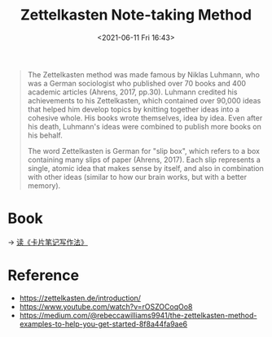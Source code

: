 #+HUGO_BASE_DIR: ../
#+TITLE: Zettelkasten Note-taking Method
#+DATE: <2021-06-11 Fri 16:43>
#+HUGO_AUTO_SET_LASTMOD: t
#+HUGO_TAGS: 
#+HUGO_CATEGORIES: 
#+HUGO_DRAFT: false
#+BEGIN_QUOTE
  The Zettelkasten method was made famous by Niklas Luhmann, who was a German
  sociologist who published over 70 books and 400 academic articles (Ahrens,
  2017, pp.30). Luhmann credited his achievements to his Zettelkasten, which
  contained over 90,000 ideas that helped him develop topics by knitting
  together ideas into a cohesive whole. His books wrote themselves, idea by
  idea. Even after his death, Luhmann's ideas were combined to publish more
  books on his behalf.

  The word Zettelkasten is German for "slip box", which refers to a box
  containing many slips of paper (Ahrens, 2017). Each slip represents a single,
  atomic idea that makes sense by itself, and also in combination with other
  ideas (similar to how our brain works, but with a better memory).
#+END_QUOTE
* Book
-> [[file:how-to-take-smart-notes.org][读《卡片笔记写作法》]]
* Reference
- https://zettelkasten.de/introduction/
- https://www.youtube.com/watch?v=rOSZOCoqOo8
- https://medium.com/@rebeccawilliams9941/the-zettelkasten-method-examples-to-help-you-get-started-8f8a44fa9ae6
